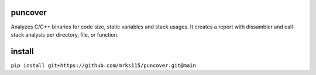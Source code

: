 .. image:: https://img.shields.io/travis/HBehrens/puncover.svg
    :target: https://travis-ci.org/HBehrens/puncover
.. image:: https://img.shields.io/codecov/c/github/HBehrens/puncover.svg
    :target: https://codecov.io/gh/HBehrens/puncover

puncover
========

.. image:: https://raw.githubusercontent.com/HBehrens/puncover/master/images/overview.png

Analyzes C/C++ binaries for code size, static variables and stack usages.
It creates a report with dissambler and call-stack analysis per directory, file, or function.

install
=======

``pip install git+https://github.com/mrks115/puncover.git@main``
